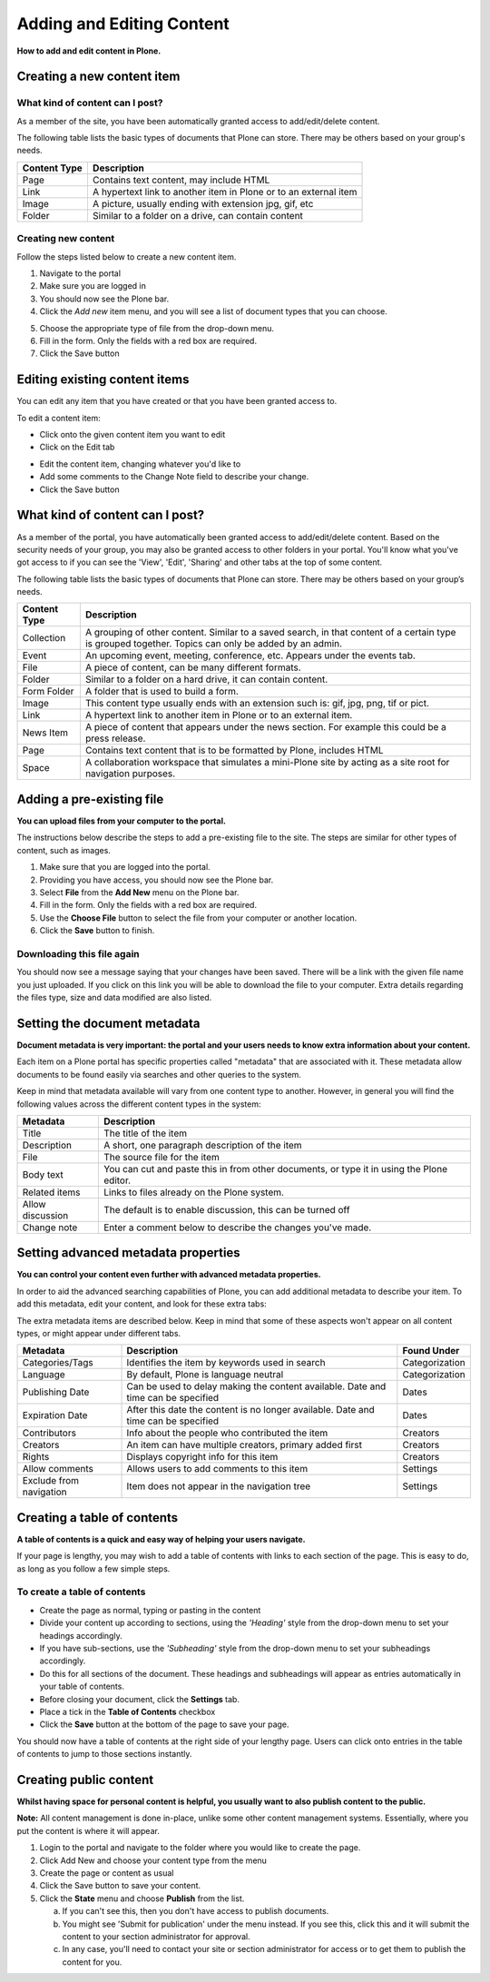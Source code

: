 Adding and Editing Content
**************************

**How to add and edit content in Plone.**


Creating a new content item
===========================


What kind of content can I post?
--------------------------------

As a member of the site, you have been automatically granted access to 
add/edit/delete content.

The following table lists the basic types of documents that Plone can store.
There may be others based on your group's needs.

+--------------+-------------------------------------------------------------+
| Content Type | Description                                                 |
+==============+=============================================================+
| Page         | Contains text content, may include HTML                     |
+--------------+-------------------------------------------------------------+
| Link         | A hypertext link to another item in Plone or to an external |
|              | item                                                        |
+--------------+-------------------------------------------------------------+
| Image        | A picture, usually ending with extension jpg, gif, etc      |
+--------------+-------------------------------------------------------------+
| Folder       | Similar to a folder on a drive, can contain content         |
+--------------+-------------------------------------------------------------+


Creating new content
--------------------

Follow the steps listed below to create a new content item.

1. Navigate to the portal
2. Make sure you are logged in
3. You should now see the Plone bar.
4. Click the *Add new* item menu, and you will see a list of 
   document types that you can choose.

.. image:: images/add_new_menu.png
   :alt: Add new menu
   :align: center

5. Choose the appropriate type of file from the drop-down menu.
6. Fill in the form.  Only the fields with a red box are required.
7. Click the Save button 


Editing existing content items
==============================

You can edit any item that you have created or that you have been granted
access to.

To edit a content item:

* Click onto the given content item you want to edit
* Click on the Edit tab

.. image:: images/edit_button_on_toolbar.png
   :alt: Edit Button on Toolbar
   :align: center

* Edit the content item, changing whatever you'd like to
* Add some comments to the Change Note field to describe your change.
* Click the Save button


What kind of content can I post?
================================

As a member of the portal, you have automatically been granted access to
add/edit/delete content. Based on the security needs
of your group, you may also be granted access to other folders in your portal.
You'll know what you've got access to if you can see the 'View', 'Edit',
'Sharing' and other tabs at the top of some content.

The following table lists the basic types of documents that Plone can store.
There may be others based on your group’s needs.

+--------------+------------------------------------------------------------+
| Content Type | Description                                                |
+==============+============================================================+
| Collection   | A grouping of other content. Similar to a saved search, in |
|              | that content of a certain type is grouped together. Topics |
|              | can only be added by an admin.                             |
+--------------+------------------------------------------------------------+
| Event        | An upcoming event, meeting, conference, etc. Appears under |
|              | the events tab.                                            |
+--------------+------------------------------------------------------------+
| File         | A piece of content, can be many different formats.         |
+--------------+------------------------------------------------------------+
| Folder       | Similar to a folder on a hard drive, it can contain        |
|              | content.                                                   |
+--------------+------------------------------------------------------------+
| Form Folder  | A folder that is used to build a form.                     |
+--------------+------------------------------------------------------------+
| Image        | This content type usually ends with an extension such is:  |
|              | gif, jpg, png, tif or pict.                                |
+--------------+------------------------------------------------------------+
| Link         | A hypertext link to another item in Plone or to an         |
|              | external item.                                             |
+--------------+------------------------------------------------------------+
| News Item    | A piece of content that appears under the news             |
|              | section. For example this could be a press release.        |
+--------------+------------------------------------------------------------+
| Page         | Contains text content that is to be formatted by Plone,    |
|              | includes HTML                                              |
+--------------+------------------------------------------------------------+
| Space        | A collaboration workspace that simulates a mini-Plone site |
|              | by acting as a site root for navigation purposes.          |
+--------------+------------------------------------------------------------+


Adding a pre-existing file
==========================

**You can upload files from your computer to the portal.**

The instructions below describe the steps to add a pre-existing file to the
site. The steps are similar for other types of content, such as images.

1. Make sure that you are logged into the portal.
2. Providing you have access, you should now see the Plone bar.
3. Select **File** from the **Add New** menu on the Plone bar.
4. Fill in the form. Only the fields with a red box are required.
5. Use the **Choose File** button to select the file from your computer or
   another location.
6. Click the **Save** button to finish.

.. image:: images/add_file.png
   :alt: Adding a file
   :align: center


Downloading this file again
---------------------------

You should now see a message saying that your changes have been saved. There
will be a link with the given file name you just uploaded. If you click on
this link you will be able to download the file to your computer. Extra
details regarding the files type, size and data modified are also listed.

.. image:: images/download_file.png
   :alt: Download the file
   :align: center


.. _setting-the-document-metadata:

Setting the document metadata
=============================

**Document metadata is very important: the portal and your users needs to know
extra information about your content.**

Each item on a Plone portal has specific properties called "metadata" that are
associated with it. These metadata allow documents to be found easily via
searches and other queries to the system.

Keep in mind that metadata available will vary from one content type to
another. However, in general you will find the following values across the
different content types in the system:

+------------------+------------------------------------------------------+
| Metadata         | Description                                          |
+==================+======================================================+
| Title            | The title of the item                                |
+------------------+------------------------------------------------------+
| Description      | A short, one paragraph description of the item       |
+------------------+------------------------------------------------------+
| File             | The source file for the item                         |
+------------------+------------------------------------------------------+
| Body text        | You can cut and paste this in from other documents,  |
|                  | or type it in using the Plone editor.                |
+------------------+------------------------------------------------------+
| Related items    | Links to files already on the Plone system.          |
+------------------+------------------------------------------------------+
| Allow discussion | The default is to enable discussion, this can be     |
|                  | turned off                                           |
+------------------+------------------------------------------------------+
| Change note      | Enter a comment below to describe the changes you've |
|                  | made.                                                |
+------------------+------------------------------------------------------+


.. _setting-advanced-metadata-properties:

Setting advanced metadata properties
====================================

**You can control your content even further with advanced metadata properties.**

In order to aid the advanced searching capabilities of Plone, you can add
additional metadata to describe your item. To add this metadata, edit your
content, and look for these extra tabs:

.. image:: images/metadata_tabs.png
   :alt: Extra tabs
   :align: center

The extra metadata items are described below. Keep in mind that some of these
aspects won't appear on all content types, or might appear under different tabs.

+-------------------------+------------------------------------------------+----------------+
| Metadata                | Description                                    | Found Under    |
+=========================+================================================+================+
| Categories/Tags         | Identifies the item by keywords used in search | Categorization |
+-------------------------+------------------------------------------------+----------------+
| Language                | By default, Plone is language neutral          | Categorization |
+-------------------------+------------------------------------------------+----------------+
| Publishing Date         | Can be used to delay making the content        | Dates          |
|                         | available. Date and time can be specified      |                |
+-------------------------+------------------------------------------------+----------------+
| Expiration Date         | After this date the content is no longer       | Dates          |
|                         | available. Date and time can be specified      |                |
+-------------------------+------------------------------------------------+----------------+
| Contributors            | Info about the people who contributed the item | Creators       |
+-------------------------+------------------------------------------------+----------------+
| Creators                | An item can have multiple creators, primary    | Creators       |
|                         | added first                                    |                |
+-------------------------+------------------------------------------------+----------------+
| Rights                  | Displays copyright info for this item          | Creators       |
+-------------------------+------------------------------------------------+----------------+
| Allow comments          | Allows users to add comments to this item      | Settings       |
+-------------------------+------------------------------------------------+----------------+
| Exclude from navigation | Item does not appear in the navigation tree    | Settings       |
+-------------------------+------------------------------------------------+----------------+


Creating a table of contents
============================
**A table of contents is a quick and easy way of helping your users navigate.**

If your page is lengthy, you may wish to add a table of contents with links to
each section of the page. This is easy to do, as long as you follow a few
simple steps.

To create a table of contents
-----------------------------

* Create the page as normal, typing or pasting in the content
* Divide your content up according to sections, using the *'Heading'* style from
  the drop-down menu to set your headings accordingly.
* If you have sub-sections, use the *'Subheading'* style from the drop-down menu
  to set your subheadings accordingly.
* Do this for all sections of the document. These headings and subheadings
  will appear as entries automatically in your table of contents.
* Before closing your document, click the **Settings** tab. 
* Place a tick in the **Table of Contents** checkbox
* Click the **Save**  button at the bottom of the page to save your page. 

You should now have a table of contents at the right side of your lengthy
page. Users can click onto entries in the table of contents to jump to those
sections instantly.

.. _creating-public-content:

Creating public content
=======================
**Whilst having space for personal content is helpful, you usually want to also publish content to the public.**

**Note:**  All content management is done in-place, unlike some other
content management systems. Essentially, where you put the content is where
it will appear.

1. Login to the portal and navigate to the folder where you would like to
   create the page.
2. Click Add New and choose your content type from the menu
3. Create the page or content as usual
4. Click the Save button to save your content.
5. Click the **State**  menu and choose **Publish** from the list.

   a. If you can't see this, then you don't have access to publish documents.
   
   b. You might see 'Submit for publication' under the menu instead. If you
      see this, click this and it will submit the content to your section
      administrator for approval.
   c. In any case, you'll need to contact your site or section administrator
      for access or to get them to publish the content for you.
